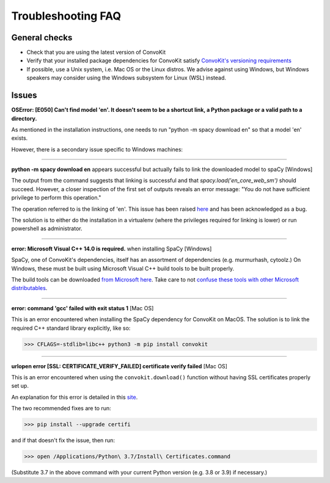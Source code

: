 Troubleshooting FAQ
===================

General checks
^^^^^^^^^^^^^^
- Check that you are using the latest version of ConvoKit
- Verify that your installed package dependencies for ConvoKit satisfy `ConvoKit's versioning requirements <https://github.com/CornellNLP/ConvoKit/blob/master/requirements.txt>`_
- If possible, use a Unix system, i.e. Mac OS or the Linux distros. We advise against using Windows, but Windows speakers may consider using the Windows subsystem for Linux (WSL) instead.

Issues
^^^^^^

**OSError: [E050] Can't find model 'en'. It doesn't seem to be a shortcut link, a Python package or a valid path to a directory.**

As mentioned in the installation instructions, one needs to run "python -m spacy download en" so that a model 'en' exists.

However, there is a secondary issue specific to Windows machines:

-----------------------------

**python -m spacy download en** appears successful but actually fails to link the downloaded model to spaCy [Windows]

.. image:: img/windows-failed-spacy-link.jpeg
.. image:: img/windows-failed-spacy-load.jpeg

The output from the command suggests that linking is successful and that *spacy.load('en_core_web_sm')* should succeed. However, a closer inspection of the first set of outputs reveals an error message: "You do not have sufficient privilege to perform this operation."

The operation referred to is the linking of 'en'. This issue has been raised `here <https://github.com/explosion/spaCy/issues/1283>`_ and has been acknowledged as a bug.

The solution is to either do the installation in a virtualenv (where the privileges required for linking is lower) or run powershell as administrator.

-----------------------------

**error: Microsoft Visual C++ 14.0 is required.** when installing SpaCy [Windows]

SpaCy, one of ConvoKit's dependencies, itself has an assortment of dependencies (e.g. murmurhash, cytoolz.) On Windows, these must be built using Microsoft Visual C++ build tools to be built properly.

The build tools can be downloaded `from Microsoft here <https://visualstudio.microsoft.com/downloads/#build-tools-for-visual-studio-2019>`_. Take care to not `confuse these tools with other Microsoft distributables <https://github.com/explosion/spaCy/issues/2441>`_.

-----------------------------

**error: command 'gcc' failed with exit status 1** [Mac OS]

This is an error encountered when installing the SpaCy dependency for ConvoKit on MacOS. The solution is to link the required C++ standard library explicitly, like so:

>>> CFLAGS=-stdlib=libc++ python3 -m pip install convokit

-----------------------------

**urlopen error [SSL: CERTIFICATE_VERIFY_FAILED] certificate verify failed** [Mac OS]

This is an error encountered when using the ``convokit.download()`` function without having SSL certificates properly set up.

An explanation for this error is detailed in this `site <https://timonweb.com/tutorials/fixing-certificate_verify_failed-error-when-trying-requests_html-out-on-mac/>`_.

The two recommended fixes are to run:

>>> pip install --upgrade certifi

and if that doesn't fix the issue, then run:

>>> open /Applications/Python\ 3.7/Install\ Certificates.command

(Substitute 3.7 in the above command with your current Python version (e.g. 3.8 or 3.9) if necessary.)
